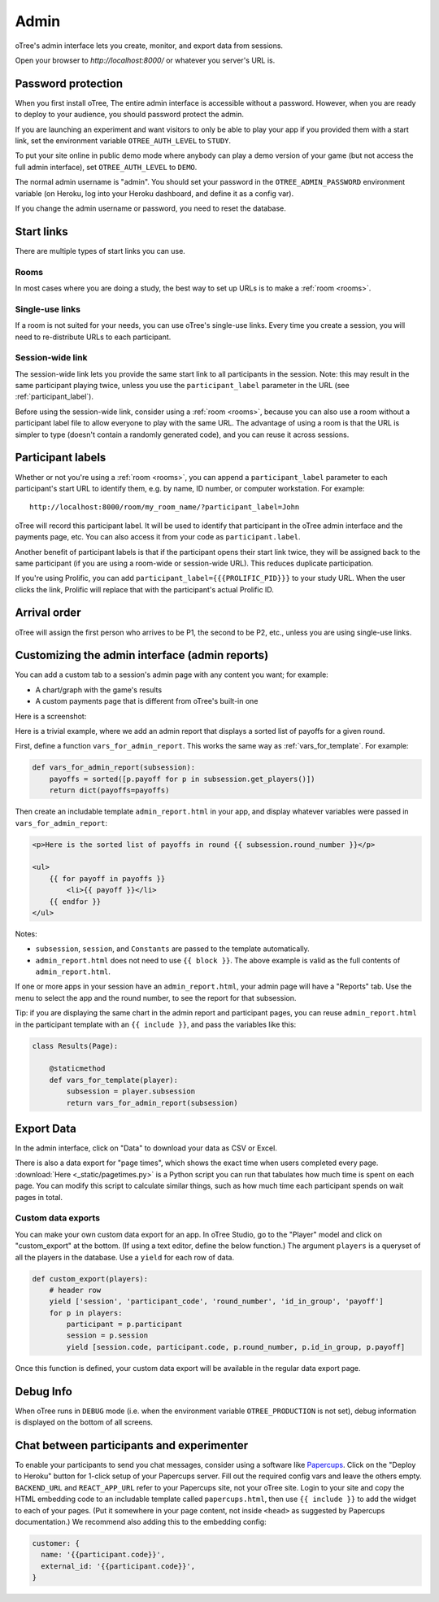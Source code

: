 Admin
=====

oTree's admin interface lets you create, monitor,
and export data from sessions.

Open your browser to *http://localhost:8000/* or whatever you server's URL is.

.. _AUTH_LEVEL:

Password protection
-------------------

When you first install oTree, The entire admin interface is accessible
without a password. However, when you are ready to deploy to your audience,
you should password protect the admin.

If you are launching an experiment and want visitors to only be able to
play your app if you provided them with a start link, set the
environment variable ``OTREE_AUTH_LEVEL`` to ``STUDY``.

To put your site online in public demo mode where
anybody can play a demo version of your game
(but not access the full admin interface), set ``OTREE_AUTH_LEVEL``
to ``DEMO``.

The normal admin username is "admin".
You should set your password in the ``OTREE_ADMIN_PASSWORD`` environment variable
(on Heroku, log into your Heroku dashboard, and define it as a config var).

If you change the admin username or password, you need to reset the database.


Start links
-----------

There are multiple types of start links you can use.

Rooms
~~~~~

In most cases where you are doing a study, the best
way to set up URLs is to make a :ref:`room <rooms>`.

.. _single_use_links:

Single-use links
~~~~~~~~~~~~~~~~

If a room is not suited for your needs,
you can use oTree's single-use links.
Every time you create a session, you will need to re-distribute URLs
to each participant.

Session-wide link
~~~~~~~~~~~~~~~~~

The session-wide link lets you provide
the same start link to all participants in the session.
Note: this may result in the same participant playing twice, unless you use the
``participant_label`` parameter in the URL (see :ref:`participant_label`).

Before using the session-wide link, consider using a
:ref:`room <rooms>`, because you can also use a room without a
participant label file to allow everyone to play with the same URL.
The advantage of using a room is that the URL is simpler to type
(doesn't contain a randomly generated code),
and you can reuse it across sessions.

.. _participant_label:

Participant labels
------------------

Whether or not you're using a :ref:`room <rooms>`,
you can append a ``participant_label`` parameter to each participant's start
URL to identify them, e.g. by name, ID number, or computer workstation.
For example::

    http://localhost:8000/room/my_room_name/?participant_label=John

oTree will record this participant label. It
will be used to identify that participant in the
oTree admin interface and the payments page, etc.
You can also access it from your code as ``participant.label``.

Another benefit of participant labels is that if the participant opens their start link twice,
they will be assigned back to the same participant (if you are using a room-wide or session-wide URL).
This reduces duplicate participation.

If you're using Prolific,
you can add ``participant_label={{{PROLIFIC_PID}}}`` to your study URL.
When the user clicks the link, Prolific will replace that with the participant's actual Prolific ID.

Arrival order
-------------

oTree will assign the first person who arrives to be P1, the second to be P2, etc.,
unless you are using single-use links.

.. _admin_report:

Customizing the admin interface (admin reports)
-----------------------------------------------

You can add a custom tab to a session's admin page with any content you want;
for example:

-   A chart/graph with the game's results
-   A custom payments page that is different from oTree's built-in one

Here is a screenshot:

.. image:: _static/admin/admin-report.png
    :align: center

Here is a trivial example, where we add an admin report that
displays a sorted list of payoffs for a given round.

First, define a function ``vars_for_admin_report``.
This works the same way as :ref:`vars_for_template`.
For example:

.. code-block:: python

    def vars_for_admin_report(subsession):
        payoffs = sorted([p.payoff for p in subsession.get_players()])
        return dict(payoffs=payoffs)

Then create an includable template ``admin_report.html``
in your app, and display whatever variables were passed in ``vars_for_admin_report``:

.. code-block:: html

    <p>Here is the sorted list of payoffs in round {{ subsession.round_number }}</p>

    <ul>
        {{ for payoff in payoffs }}
            <li>{{ payoff }}</li>
        {{ endfor }}
    </ul>

Notes:

-   ``subsession``, ``session``, and ``Constants`` are passed to the template
    automatically.
-   ``admin_report.html`` does not need to use ``{{ block }}``.
    The above example is valid as the full contents of ``admin_report.html``.

If one or more apps in your session have an ``admin_report.html``,
your admin page will have a "Reports" tab. Use the menu to select the app
and the round number, to see the report for that subsession.

Tip: if you are displaying the same chart in the admin report and participant pages,
you can reuse ``admin_report.html`` in the participant template with an ``{{ include }}``,
and pass the variables like this:

.. code-block:: python

    class Results(Page):

        @staticmethod
        def vars_for_template(player):
            subsession = player.subsession
            return vars_for_admin_report(subsession)


Export Data
-----------

In the admin interface, click on "Data"
to download your data as CSV or Excel.

There is also a data export for "page times", which shows the exact time when users completed every page.
:download:`Here <_static/pagetimes.py>` is a Python script you can run that tabulates how much time
is spent on each page. You can modify this script to calculate similar things, such as how much time each
participant spends on wait pages in total.

.. _custom-export:

Custom data exports
~~~~~~~~~~~~~~~~~~~

You can make your own custom data export for an app.
In oTree Studio, go to the "Player" model and click on "custom_export" at the bottom.
(If using a text editor, define the below function.)
The argument ``players`` is a queryset of all the players in the database.
Use a ``yield`` for each row of data.

.. code-block:: python

    def custom_export(players):
        # header row
        yield ['session', 'participant_code', 'round_number', 'id_in_group', 'payoff']
        for p in players:
            participant = p.participant
            session = p.session
            yield [session.code, participant.code, p.round_number, p.id_in_group, p.payoff]

Once this function is defined, your custom data export will be available in the
regular data export page.

Debug Info
----------

When oTree runs in ``DEBUG`` mode (i.e. when the environment variable
``OTREE_PRODUCTION`` is not set), debug information is displayed
on the bottom of all screens.


.. _experimenter-chat:

Chat between participants and experimenter
------------------------------------------

To enable your participants to send you chat messages,
consider using a software like `Papercups <https://github.com/papercups-io/papercups/blob/master/README.md>`__.
Click on the "Deploy to Heroku" button for 1-click setup of your Papercups server.
Fill out the required config vars and leave the others empty.
``BACKEND_URL`` and ``REACT_APP_URL`` refer to your Papercups site, not your oTree site.
Login to your site and copy the HTML embedding code to an includable template called ``papercups.html``,
then use ``{{ include }}`` to add the widget to each of your pages.
(Put it somewhere in your page content, not inside ``<head>`` as suggested by Papercups documentation.)
We recommend also adding this to the embedding config:

.. code-block:: javascript

    customer: {
      name: '{{participant.code}}',
      external_id: '{{participant.code}}',
    }
